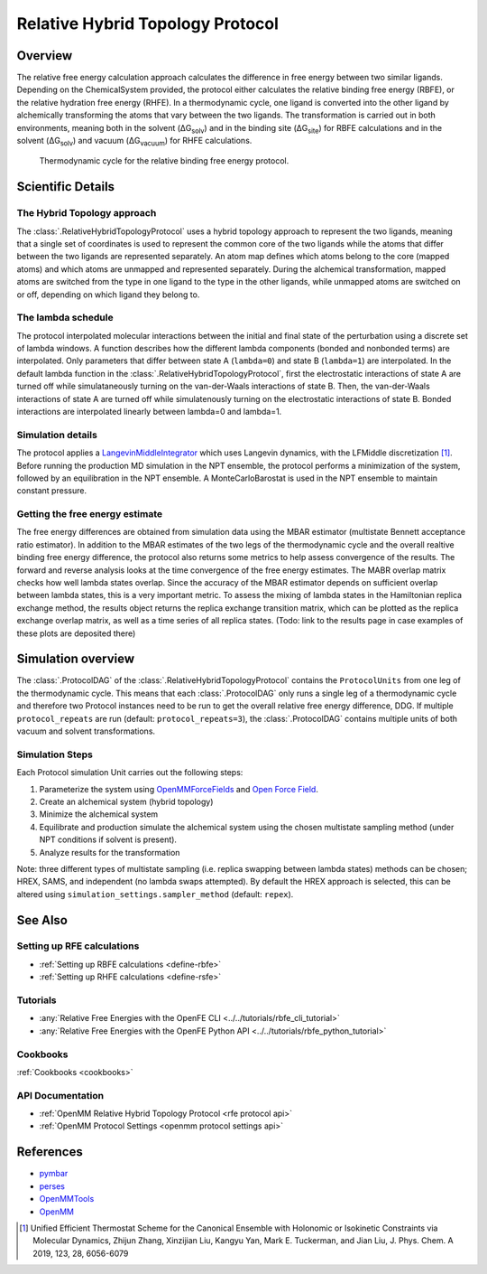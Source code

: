 Relative Hybrid Topology Protocol
=================================

Overview
--------

The relative free energy calculation approach calculates the difference in 
free energy between two similar ligands. Depending on the ChemicalSystem 
provided, the protocol either calculates the relative binding free energy 
(RBFE), or the relative hydration free energy (RHFE). In a thermodynamic 
cycle, one ligand is converted into the other ligand by alchemically 
transforming the atoms that vary between the two ligands. The 
transformation is carried out in both environments, meaning both in the 
solvent (ΔG\ :sub:`solv`\) and in the binding site (ΔG\ :sub:`site`\) for RBFE calculations 
and in the solvent (ΔG\ :sub:`solv`\) and vacuum (ΔG\ :sub:`vacuum`\) for RHFE calculations.

.. _label: Thermodynamic cycle for the relative binding free energy protocol
.. figure:: img/rbfe_thermocycle.png
   :scale: 50%

   Thermodynamic cycle for the relative binding free energy protocol.
   
Scientific Details
------------------

The Hybrid Topology approach
~~~~~~~~~~~~~~~~~~~~~~~~~~~~

The :class:`.RelativeHybridTopologyProtocol` uses a hybrid topology approach to represent the two
ligands, meaning that a single set of coordinates is used to represent the
common core of the two ligands while the atoms that differ between the two
ligands are represented separately. An atom map defines which atoms belong
to the core (mapped atoms) and which atoms are unmapped and represented
separately. During the alchemical transformation, mapped atoms are switched
from the type in one ligand to the type in the other ligands, while unmapped
atoms are switched on or off, depending on which ligand they belong to.

The lambda schedule
~~~~~~~~~~~~~~~~~~~

The protocol interpolated molecular interactions between the initial and final state of the perturbation using a discrete set of lambda windows. A function describes how the different lambda components (bonded and nonbonded terms) are interpolated.
Only parameters that differ between state A (``lambda=0``) and state B (``lambda=1``) are interpolated. 
In the default lambda function in the :class:`.RelativeHybridTopologyProtocol`, first the electrostatic interactions of state A are turned off while simulataneously turning on the van-der-Waals interactions of state B. Then, the van-der-Waals interactions of state A are turned off while simulatenously turning on the electrostatic interactions of state B. Bonded interactions are interpolated linearly between lambda=0 and lambda=1. 

Simulation details
~~~~~~~~~~~~~~~~~~

The protocol applies a
`LangevinMiddleIntegrator <https://openmmtools.readthedocs.io/en/latest/api/generated/openmmtools.mcmc.LangevinDynamicsMove.html>`_ which
uses Langevin dynamics, with the LFMiddle discretization [1]_.
Before running the production MD simulation in the NPT ensemble, the protocol performs a minimization of the system, followed by an equilibration in the NPT ensemble. A MonteCarloBarostat is used in the NPT ensemble to maintain constant pressure.

Getting the free energy estimate
~~~~~~~~~~~~~~~~~~~~~~~~~~~~~~~~

The free energy differences are obtained from simulation data using the MBAR estimator (multistate Bennett acceptance ratio estimator).
In addition to the MBAR estimates of the two legs of the thermodynamic cycle and the overall realtive binding free energy difference, 
the protocol also returns some metrics to help assess convergence of the results. 
The forward and reverse analysis looks at the time convergence of the free energy estimates. 
The MABR overlap matrix checks how well lambda states overlap. Since the accuracy of the MBAR estimator depends on sufficient overlap between lambda states, this is a very important metric.
To assess the mixing of lambda states in the Hamiltonian replica exchange method, the results object returns the replica exchange transition matrix, which can be plotted as the replica exchange overlap matrix, as well as a time series of all replica states. (Todo: link to the results page in case examples of these plots are deposited there)

Simulation overview
-------------------

The :class:`.ProtocolDAG` of the :class:`.RelativeHybridTopologyProtocol` contains the ``ProtocolUnits`` from one leg of the thermodynamic
cycle. 
This means that each :class:`.ProtocolDAG` only runs a single leg of a thermodynamic cycle and therefore two Protocol instances need to be run to get the overall relative free energy difference, DDG. 
If multiple ``protocol_repeats`` are run (default: ``protocol_repeats=3``), the :class:`.ProtocolDAG` contains multiple units of both vacuum and solvent transformations.

Simulation Steps
~~~~~~~~~~~~~~~~

Each Protocol simulation Unit carries out the following steps:

1. Parameterize the system using `OpenMMForceFields <https://github.com/openmm/openmmforcefields>`_ and `Open Force Field <https://github.com/openforcefield/openff-forcefields>`_.
2. Create an alchemical system (hybrid topology)
3. Minimize the alchemical system
4. Equilibrate and production simulate the alchemical system using the chosen multistate sampling method (under NPT conditions if solvent is present).
5. Analyze results for the transformation

Note: three different types of multistate sampling (i.e. replica swapping between lambda states) methods can be chosen; HREX, SAMS, and independent (no lambda swaps attempted). By default the HREX approach is selected, this can be altered using ``simulation_settings.sampler_method`` (default: ``repex``).

See Also
--------

Setting up RFE calculations
~~~~~~~~~~~~~~~~~~~~~~~~~~~

* :ref:`Setting up RBFE calculations <define-rbfe>`
* :ref:`Setting up RHFE calculations <define-rsfe>`

Tutorials
~~~~~~~~~

* :any:`Relative Free Energies with the OpenFE CLI <../../tutorials/rbfe_cli_tutorial>`
* :any:`Relative Free Energies with the OpenFE Python API <../../tutorials/rbfe_python_tutorial>`

Cookbooks
~~~~~~~~~

:ref:`Cookbooks <cookbooks>`

API Documentation
~~~~~~~~~~~~~~~~~

* :ref:`OpenMM Relative Hybrid Topology Protocol <rfe protocol api>`
* :ref:`OpenMM Protocol Settings <openmm protocol settings api>`

References
----------
* `pymbar <https://pymbar.readthedocs.io/en/stable/>`_
* `perses <https://perses.readthedocs.io/en/latest/>`_
* `OpenMMTools <https://openmmtools.readthedocs.io/en/stable/>`_
* `OpenMM <https://openmm.org/>`_

.. [1] Unified Efficient Thermostat Scheme for the Canonical Ensemble with Holonomic or Isokinetic Constraints via Molecular Dynamics, Zhijun Zhang, Xinzijian Liu, Kangyu Yan, Mark E. Tuckerman, and Jian Liu, J. Phys. Chem. A 2019, 123, 28, 6056-6079
